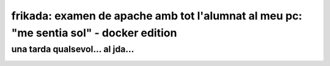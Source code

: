 #######################################################################################
frikada: examen de apache amb tot l'alumnat al meu pc: "me sentia sol" - docker edition
#######################################################################################


una tarda qualsevol... al jda...
================================

.. image:: docker.jpeg
